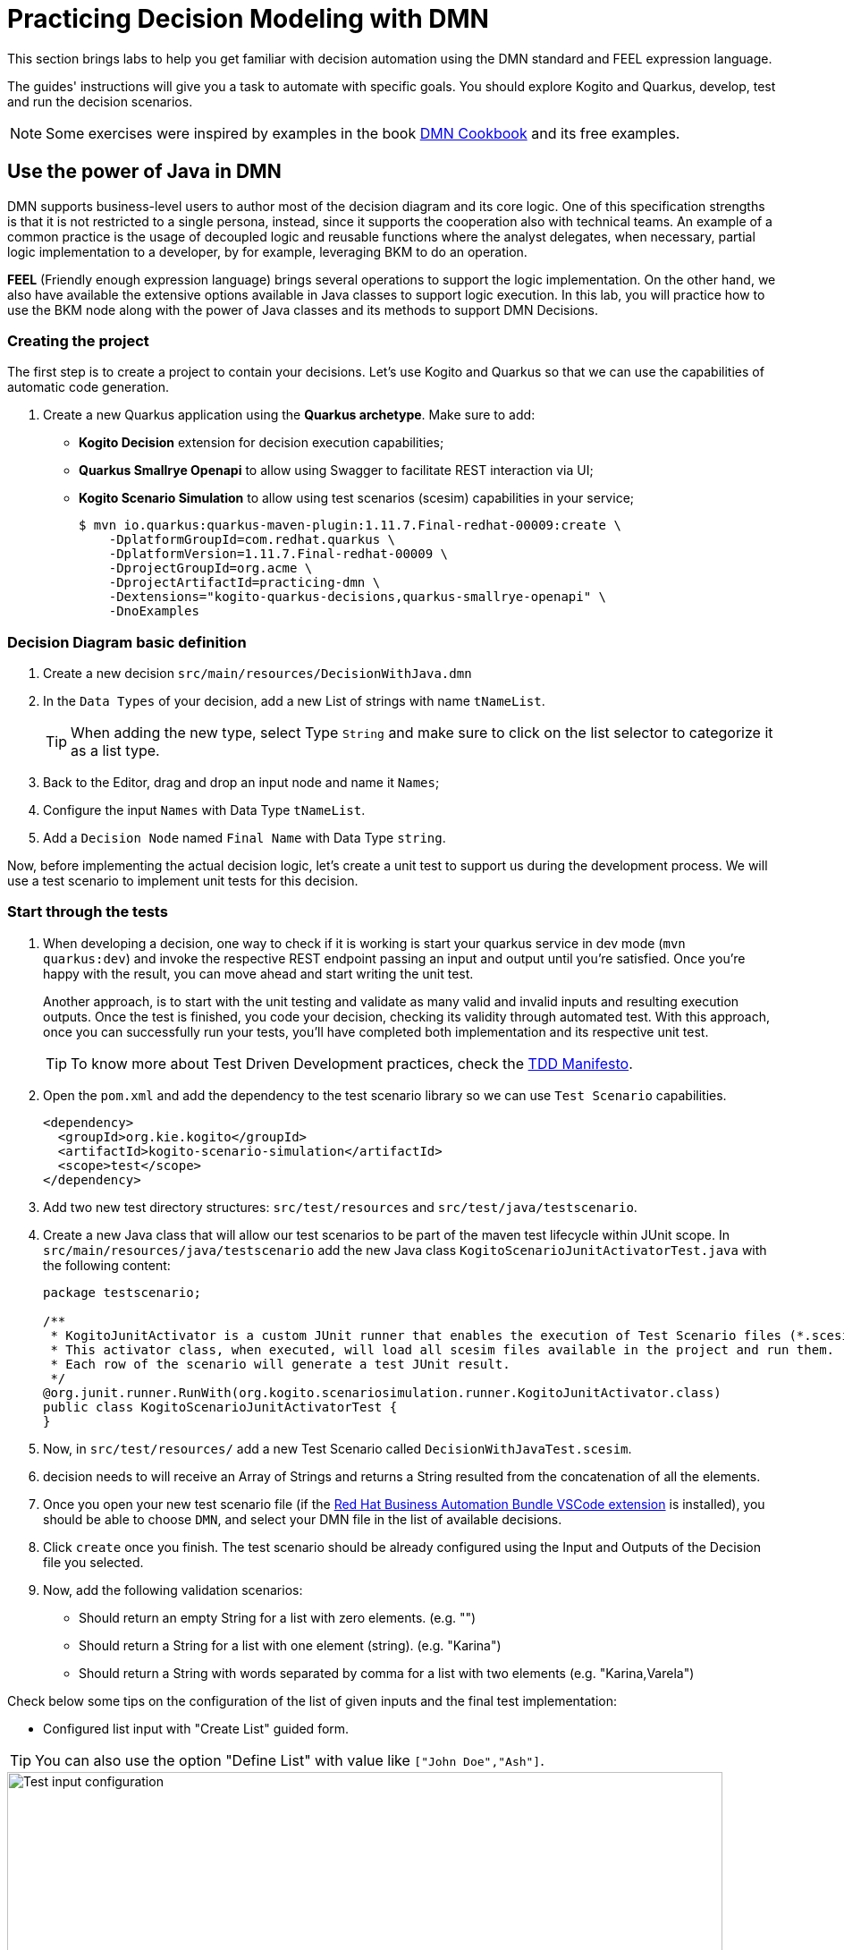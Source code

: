 = Practicing Decision Modeling with DMN

This section brings labs to help you get familiar with decision automation using the DMN standard and FEEL expression language.

The guides' instructions will give you a task to automate with specific goals. You should explore Kogito and Quarkus, develop, test and run the decision scenarios.

NOTE: Some exercises were inspired by examples in the book https://www.amazon.com/dp/0982368186[DMN Cookbook] and its free examples.

[#java-dmn]
== Use the power of Java in DMN

DMN supports business-level users to author most of the decision diagram and its core logic. One of this specification strengths is that it is not restricted to a single persona, instead, since it supports the cooperation also with technical teams. An example of a common practice is the usage of decoupled logic and reusable functions where the analyst delegates, when necessary, partial logic implementation to a developer, by for example, leveraging BKM to do an operation.

*FEEL* (Friendly enough expression language) brings several operations to support the logic implementation. On the other hand, we also have available the extensive options available in Java classes to support logic execution. In this lab, you will practice how to use the BKM node along with the power of Java classes and its methods to support DMN Decisions.

=== Creating the project

The first step is to create a project to contain your decisions. Let's use Kogito and Quarkus so that we can use the capabilities of automatic code generation. 

. Create a new Quarkus application using the *Quarkus archetype*. Make sure to add:
- *Kogito Decision* extension for decision execution capabilities;
- *Quarkus Smallrye Openapi* to allow using Swagger to facilitate REST interaction via UI;
- *Kogito Scenario Simulation* to allow using test scenarios (scesim) capabilities in your service;
+
[.console-input]
[source,shell]
----
$ mvn io.quarkus:quarkus-maven-plugin:1.11.7.Final-redhat-00009:create \
    -DplatformGroupId=com.redhat.quarkus \
    -DplatformVersion=1.11.7.Final-redhat-00009 \
    -DprojectGroupId=org.acme \
    -DprojectArtifactId=practicing-dmn \
    -Dextensions="kogito-quarkus-decisions,quarkus-smallrye-openapi" \
    -DnoExamples
----

=== Decision Diagram basic definition
. Create a new decision `src/main/resources/DecisionWithJava.dmn`  
. In the `Data Types` of your decision, add a new List of strings with name `tNameList`.
+
TIP: When adding the new type, select Type `String` and make sure to click on the list selector to categorize it as a list type.
+
. Back to the Editor, drag and drop an input node and name it  `Names`;
. Configure the input `Names` with Data Type `tNameList`.
. Add a `Decision Node` named `Final Name` with Data Type `string`.

Now, before implementing the actual decision logic, let's create a unit test to support us during the development process. We will use a test scenario to implement unit tests for this decision.

=== Start through the tests
. When developing a decision, one way to check if it is working is start your quarkus service in dev mode (`mvn quarkus:dev`) and invoke the respective REST endpoint passing an input and output until you're satisfied. Once you're happy with the result, you can move ahead and start writing the unit test. 
+ 
Another approach, is to start with the unit testing and validate as many valid and invalid inputs and resulting execution outputs. Once the test is finished, you code your decision, checking its validity through automated test. With this approach, once you can successfully run your tests, you'll have completed both implementation and its respective unit test. 
+
TIP: To know more about Test Driven Development practices, check the https://tddmanifesto.com/[TDD Manifesto]. 
+
. Open the `pom.xml` and add the dependency to the test scenario library so we can use `Test Scenario` capabilities.
+
[.console-input]
[source,xml]
....
<dependency>
  <groupId>org.kie.kogito</groupId>
  <artifactId>kogito-scenario-simulation</artifactId>
  <scope>test</scope>
</dependency>
....
+
. Add two new test directory structures:  `src/test/resources` and `src/test/java/testscenario`. 
. Create a new Java class that will allow our test scenarios to be part of the maven test lifecycle within JUnit scope. In `src/main/resources/java/testscenario` add the new Java class  `KogitoScenarioJunitActivatorTest.java` with the following content:
+
[.console-input]
[source,java]
....
package testscenario;

/**
 * KogitoJunitActivator is a custom JUnit runner that enables the execution of Test Scenario files (*.scesim).
 * This activator class, when executed, will load all scesim files available in the project and run them.
 * Each row of the scenario will generate a test JUnit result.
 */
@org.junit.runner.RunWith(org.kogito.scenariosimulation.runner.KogitoJunitActivator.class)
public class KogitoScenarioJunitActivatorTest {
}
....
+ 
. Now, in `src/test/resources/` add a new Test Scenario called `DecisionWithJavaTest.scesim`.
. decision needs to  will receive an Array of Strings and returns a String resulted from the concatenation of all the elements.
. Once you open your new test scenario file (if the https://marketplace.visualstudio.com/items?itemName=redhat.vscode-extension-red-hat-business-automation-bundle[Red Hat Business Automation Bundle VSCode extension] is installed), you should be able to choose `DMN`, and select your DMN file in the list of available decisions.
. Click `create` once you finish. The test scenario should be already configured using the Input and Outputs of the Decision file you selected. 
. Now, add the following validation scenarios:
- Should return an empty String for a list with zero elements. (e.g. "")
- Should return a String for a list with one element (string). (e.g. "Karina")
- Should return a String with words separated by comma for a list with two elements (e.g. "Karina,Varela")

Check below some tips on the configuration of the list of given inputs and the final test implementation:

- Configured list input with "Create List" guided form. 

TIP: You can also use the option "Define List" with value like `["John Doe","Ash"]`.

image::dmn-ts-list-configuration.png[Test input configuration,800,align="center"]

- Test Scenario example:

image::decision-with-java-ts.png[decision with java test scenario,800,align="center"]

If you open your project in a command line and execute the tests using maven, you should be able to see your broken tests. Something similar to:
[.console-input]
[source,shell]
....
$ mvn test
(...)

[INFO] 
[INFO] Results:
[INFO] 
[ERROR] Errors: 
[ERROR]   #1 Should return an empty string for empty list: Failure reason: The decision Final Name has not been successfully evaluated: SKIPPED (DecisionWithJavaTest)
[ERROR]   #2 Should return a string for one element list: Failure reason: The decision Final Name has not been successfully evaluated: SKIPPED (DecisionWithJavaTest)
[ERROR]   #3 Should return string with the concatenated elements separated by comma: Failure reason: The decision Final Name has not been successfully evaluated: SKIPPED (DecisionWithJavaTest)
[INFO] 
[ERROR] Tests run: 3, Failures: 0, Errors: 3, Skipped: 0
[INFO] 
[INFO] ------------------------------------------------------------------------
[INFO] BUILD FAILURE
[INFO] ------------------------------------------------------------------------
....

=== Implementing the Decision Logic 

With the project, a basic DMN and some unit tests, we now have a good base structure to start coding our decision logic. The same result could be achieved in many different ways, but for the purpose of this exercise, you should create the actual logic by using the Java `String` class. 

* *Goals*: Fix the `DecisionWithJava.dmn` to concatenate the incoming list of strings and return a single String. The decision output should be a unique string containing every string from the list separated by a space (e.g. ["John","Doe","Ash"]) results in "John Doe Ash").
* *Try to accomplish these in your solution*:
** The decision node `Final Name` should rely on a *BKM Node*: this will decouple and externalize the technical implementation aspects of the decision logic.
** When invoking the solution provided by the BKM, the decision node `Final Name` should send the list `Names` and `","`, a space character to be used as the delimiter when concatenating the list of strings.
** Use the class `java.lang.String`. It has a static method https://docs.oracle.com/javase/8/docs/api/java/lang/String.html#join-java.lang.CharSequence-java.lang.Iterable-["join"] that may be useful. This method expects, in simple terms, two parameters: the delimiter used in between concatenated elements, and a list.

Before checking the following hints, try to implement this and adjust your decision until you get all the tests to pass. If you need, check the hints below. 

==== Solution Tips
* Use a `Business Knowledge Model` (BKM) node to create the reusable logic that will be invoked by the `Final Name` decision node.    
** It should be a `Function`, and the function kind should be `Java` (J).
** Add two parameters, one named delimiter( with type `string`) and one names list (with type `tNamesList`). These will be sent by the node invoking this BKM, and will be sent as input to the Java method.   
** The `class` can be configured as `java.lang.String`; 
** The method signature can be configured with `"join(java.lang.CharSequence,java.lang.Iterable)"`.
* The decision node `Final Name` can be implemented with a boxed expression of type *Invocation*. 
** On the second table cell (with default value _Enter function_) type the name of your BKM.
** Add two lines, one with parameter name `delimiter` and literal value `","` ; The other with name `list` and literal value `Names`. Here, you are configuring the values you want to send to the BKM, where you are referencing the input `Names` as the list.

[#party-lab]
== Party Challenge

In this challenge, you're requested to create a decision service that helps a party owner to decide whether or not a guest can join the party.

TIP: During this challenge development you will exercise FEEL, String manipulation, list manipulation, temporal operators, Data Types, different decision options and more.

* *Goal*: Return true or false, depending on the fact that a `Guest` can join a party on a specific `Planned Date`.
* Party rules:
** To make a decision on whether a specific `Guest` `Can Party`, the party owner will inform:
*** A `Guest`, with `name` (text) and `birthdate` (`"YYYY-MM-DD"` format). 
*** A `Planned Date` for this party (`"YYYY-MM-DD"` format).
** Only guests that are 18 years or more *can* party.
** There is a `Banned guests` list, that defines that _"Chucky"_ and _"Carrie"_ *can't* party.

*Input Example:* 

Example of input that can be sent to validate *Karina V*, born on *Jan 1st 1980*, can join a party that will happen on *25th Oct 2021*:
[.console-input]
[source,json]
....
{
    "Guest": {
        "birthdate": "1980-01-01",
        "name": "Karina V"
    },
    "Planned date": "2021-10-25"
}
....

*Automate the validation with unit tests*

The user party wants to be able to read and increment the automated tests once your solution is delivered to him. Initially you need to implement automated tests to validate that:

* Guest "Chucky" *can't* party.
* Guest "Karina" *can* party.
* Guest under 18y *can't* party.
* Guests over 18y *can* party.
* Guest that is not yet 18, but will be on the party planned date, *can* party. 

